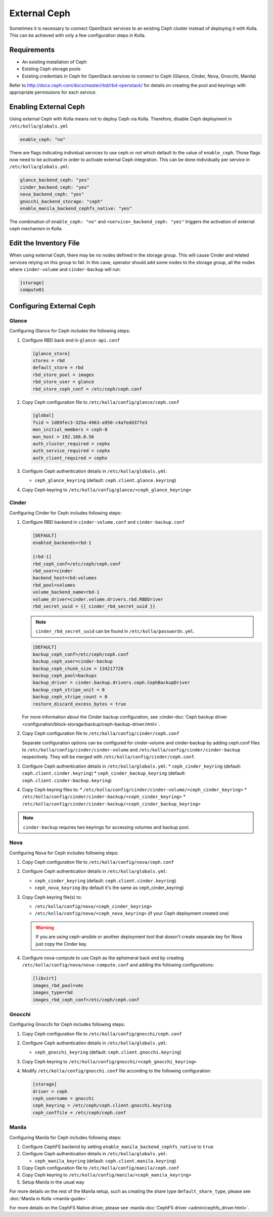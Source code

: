 .. _external-ceph-guide:

=============
External Ceph
=============

Sometimes it is necessary to connect OpenStack services to an existing Ceph
cluster instead of deploying it with Kolla. This can be achieved with only a
few configuration steps in Kolla.

Requirements
~~~~~~~~~~~~

* An existing installation of Ceph
* Existing Ceph storage pools
* Existing credentials in Ceph for OpenStack services to connect to Ceph
  (Glance, Cinder, Nova, Gnocchi, Manila)

Refer to http://docs.ceph.com/docs/master/rbd/rbd-openstack/ for details on
creating the pool and keyrings with appropriate permissions for each service.

Enabling External Ceph
~~~~~~~~~~~~~~~~~~~~~~

Using external Ceph with Kolla means not to deploy Ceph via Kolla. Therefore,
disable Ceph deployment in ``/etc/kolla/globals.yml``

.. code-block:: yaml

   enable_ceph: "no"

There are flags indicating individual services to use ceph or not which default
to the value of ``enable_ceph``. Those flags now need to be activated in order
to activate external Ceph integration. This can be done individually per
service in ``/etc/kolla/globals.yml``:

.. code-block:: yaml

   glance_backend_ceph: "yes"
   cinder_backend_ceph: "yes"
   nova_backend_ceph: "yes"
   gnocchi_backend_storage: "ceph"
   enable_manila_backend_cephfs_native: "yes"

The combination of ``enable_ceph: "no"`` and ``<service>_backend_ceph: "yes"``
triggers the activation of external ceph mechanism in Kolla.

Edit the Inventory File
~~~~~~~~~~~~~~~~~~~~~~~

When using external Ceph, there may be no nodes defined in the storage group.
This will cause Cinder and related services relying on this group to fail.
In this case, operator should add some nodes to the storage group, all the
nodes where ``cinder-volume`` and ``cinder-backup`` will run:

.. code-block:: ini

   [storage]
   compute01

Configuring External Ceph
~~~~~~~~~~~~~~~~~~~~~~~~~

Glance
------

Configuring Glance for Ceph includes the following steps:

#. Configure RBD back end in ``glance-api.conf``

   .. path /etc/kolla/config/glance/glance-api.conf
   .. code-block:: ini

      [glance_store]
      stores = rbd
      default_store = rbd
      rbd_store_pool = images
      rbd_store_user = glance
      rbd_store_ceph_conf = /etc/ceph/ceph.conf

#. Copy Ceph configuration file to ``/etc/kolla/config/glance/ceph.conf``

   .. path /etc/kolla/config/glance/ceph.conf
   .. code-block:: ini

      [global]
      fsid = 1d89fec3-325a-4963-a950-c4afedd37fe3
      mon_initial_members = ceph-0
      mon_host = 192.168.0.56
      auth_cluster_required = cephx
      auth_service_required = cephx
      auth_client_required = cephx

#. Configure Ceph authentication details in ``/etc/kolla/globals.yml``:

   * ``ceph_glance_keyring`` (default: ``ceph.client.glance.keyring``)

#. Copy Ceph keyring to ``/etc/kolla/config/glance/<ceph_glance_keyring>``

Cinder
------

Configuring Cinder for Ceph includes following steps:

#. Configure RBD backend in ``cinder-volume.conf`` and ``cinder-backup.conf``

   .. path /etc/kolla/config/cinder/cinder-volume.conf
   .. code-block:: ini

      [DEFAULT]
      enabled_backends=rbd-1

      [rbd-1]
      rbd_ceph_conf=/etc/ceph/ceph.conf
      rbd_user=cinder
      backend_host=rbd:volumes
      rbd_pool=volumes
      volume_backend_name=rbd-1
      volume_driver=cinder.volume.drivers.rbd.RBDDriver
      rbd_secret_uuid = {{ cinder_rbd_secret_uuid }}

   .. note::

      ``cinder_rbd_secret_uuid`` can be found in ``/etc/kolla/passwords.yml``.

   .. path /etc/kolla/config/cinder/cinder-backup.conf
   .. code-block:: ini

      [DEFAULT]
      backup_ceph_conf=/etc/ceph/ceph.conf
      backup_ceph_user=cinder-backup
      backup_ceph_chunk_size = 134217728
      backup_ceph_pool=backups
      backup_driver = cinder.backup.drivers.ceph.CephBackupDriver
      backup_ceph_stripe_unit = 0
      backup_ceph_stripe_count = 0
      restore_discard_excess_bytes = true

   For more information about the Cinder backup configuration, see
   :cinder-doc:`Ceph backup driver
   <configuration/block-storage/backup/ceph-backup-driver.html>`.

#. Copy Ceph configuration file to ``/etc/kolla/config/cinder/ceph.conf``

   Separate configuration options can be configured for
   cinder-volume and cinder-backup by adding ceph.conf files to
   ``/etc/kolla/config/cinder/cinder-volume`` and
   ``/etc/kolla/config/cinder/cinder-backup`` respectively. They
   will be merged with ``/etc/kolla/config/cinder/ceph.conf``.

#. Configure Ceph authentication details in ``/etc/kolla/globals.yml``:
   * ``ceph_cinder_keyring`` (default: ``ceph.client.cinder.keyring``)
   * ``ceph_cinder_backup_keyring``
   (default: ``ceph.client.cinder-backup.keyring``)

#. Copy Ceph keyring files to:
   * ``/etc/kolla/config/cinder/cinder-volume/<ceph_cinder_keyring>``
   * ``/etc/kolla/config/cinder/cinder-backup/<ceph_cinder_keyring>``
   * ``/etc/kolla/config/cinder/cinder-backup/<ceph_cinder_backup_keyring>``

.. note::

    ``cinder-backup`` requires two keyrings for accessing volumes
    and backup pool.

Nova
----

Configuring Nova for Ceph includes following steps:

#. Copy Ceph configuration file to ``/etc/kolla/config/nova/ceph.conf``
#. Configure Ceph authentication details in ``/etc/kolla/globals.yml``:

   * ``ceph_cinder_keyring`` (default: ``ceph.client.cinder.keyring``)
   * ``ceph_nova_keyring`` (by default it's the same as ceph_cinder_keyring)

#. Copy Ceph keyring file(s) to:

   * ``/etc/kolla/config/nova/<ceph_cinder_keyring>``
   * ``/etc/kolla/config/nova/<ceph_nova_keyring>`` (if your Ceph deployment
     created one)

   .. warning::

      If you are using ceph-ansible or another deployment tool that doesn't
      create separate key for Nova just copy the Cinder key.

#. Configure nova-compute to use Ceph as the ephemeral back end by creating
   ``/etc/kolla/config/nova/nova-compute.conf`` and adding the following
   configurations:

   .. code-block:: ini

      [libvirt]
      images_rbd_pool=vms
      images_type=rbd
      images_rbd_ceph_conf=/etc/ceph/ceph.conf

Gnocchi
-------

Configuring Gnocchi for Ceph includes following steps:

#. Copy Ceph configuration file to ``/etc/kolla/config/gnocchi/ceph.conf``
#. Configure Ceph authentication details in ``/etc/kolla/globals.yml``:

   * ``ceph_gnocchi_keyring``
     (default: ``ceph.client.gnocchi.keyring``)

#. Copy Ceph keyring to ``/etc/kolla/config/gnocchi/<ceph_gnocchi_keyring>``
#. Modify ``/etc/kolla/config/gnocchi.conf`` file according to the following
   configuration:

   .. code-block:: ini

      [storage]
      driver = ceph
      ceph_username = gnocchi
      ceph_keyring = /etc/ceph/ceph.client.gnocchi.keyring
      ceph_conffile = /etc/ceph/ceph.conf

Manila
------

Configuring Manila for Ceph includes following steps:

#. Configure CephFS backend by setting ``enable_manila_backend_cephfs_native``
   to ``true``
#. Configure Ceph authentication details in ``/etc/kolla/globals.yml``:

   * ``ceph_manila_keyring`` (default: ``ceph.client.manila.keyring``)

#. Copy Ceph configuration file to ``/etc/kolla/config/manila/ceph.conf``
#. Copy Ceph keyring to ``/etc/kolla/config/manila/<ceph_manila_keyring>``
#. Setup Manila in the usual way

For more details on the rest of the Manila setup, such as creating the share
type ``default_share_type``, please see :doc:`Manila in Kolla <manila-guide>`.

For more details on the CephFS Native driver, please see
:manila-doc:`CephFS driver <admin/cephfs_driver.html>`.
